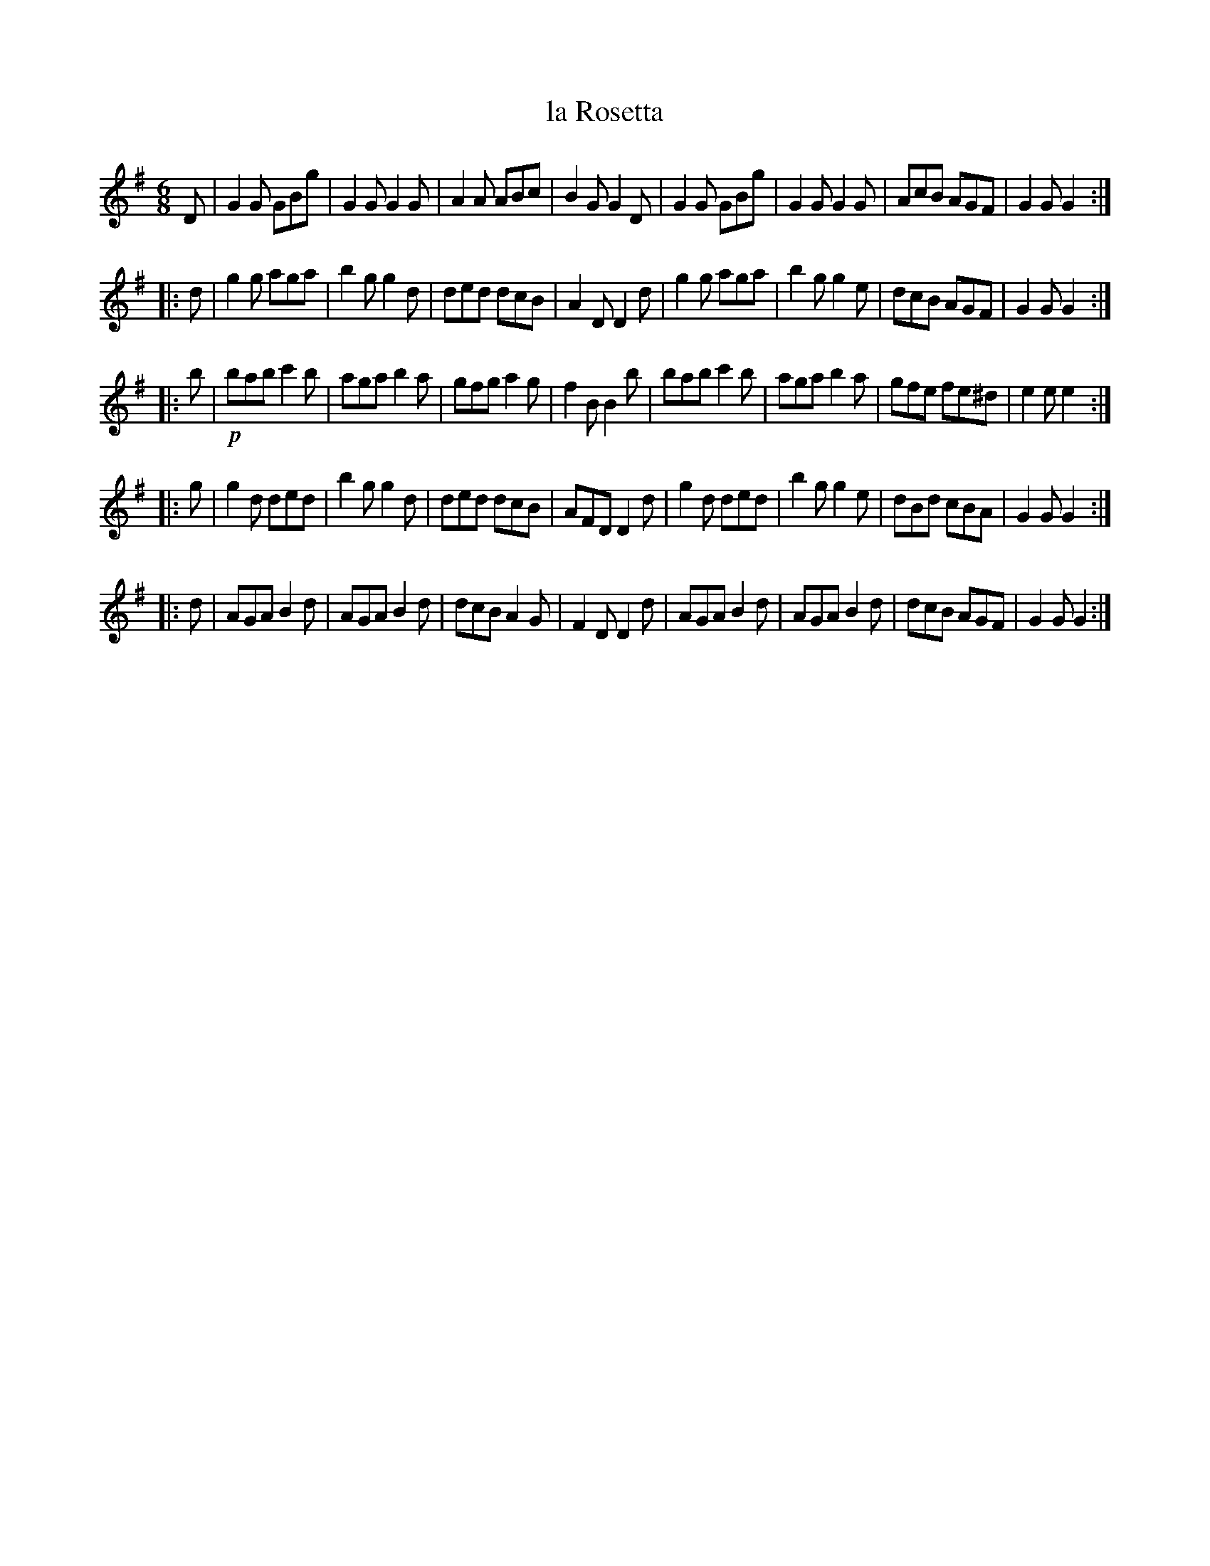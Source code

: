 X: 8
T: la Rosetta
%R: jig
B: Stewart "A Select Collection of Airs, Jigs, Marches and Reels", ca.1784, p.4 #8
F: http://imslp.org/wiki/A_Select_Collection_of_Airs,_Jigs,_Marches_and_Reels_%28Various%29
Z: 2017 John Chambers <jc:trillian.mit.edu>
M: 6/8
L: 1/8
K: G
D |\
G2G GBg | G2G G2G | A2A ABc | B2G G2D |\
G2G GBg | G2G G2G | AcB AGF | G2G G2 :|
|: d |\
g2g aga | b2g g2d | ded dcB | A2D D2d |\
g2g aga | b2g g2e | dcB AGF | G2G G2 :|
|: b | !p!\
bab c'2b | aga b2a | gfg a2g | f2B B2b |\
bab c'2b | aga b2a | gfe fe^d | e2e e2 :|
|: g |\
g2d ded | b2g g2d | ded dcB | AFD D2d |\
g2d ded | b2g g2e | dBd cBA | G2G G2 :|
|: d |\
AGA B2d | AGA B2d | dcB A2G | F2D D2d |\
AGA B2d | AGA B2d | dcB AGF | G2G G2 :|
